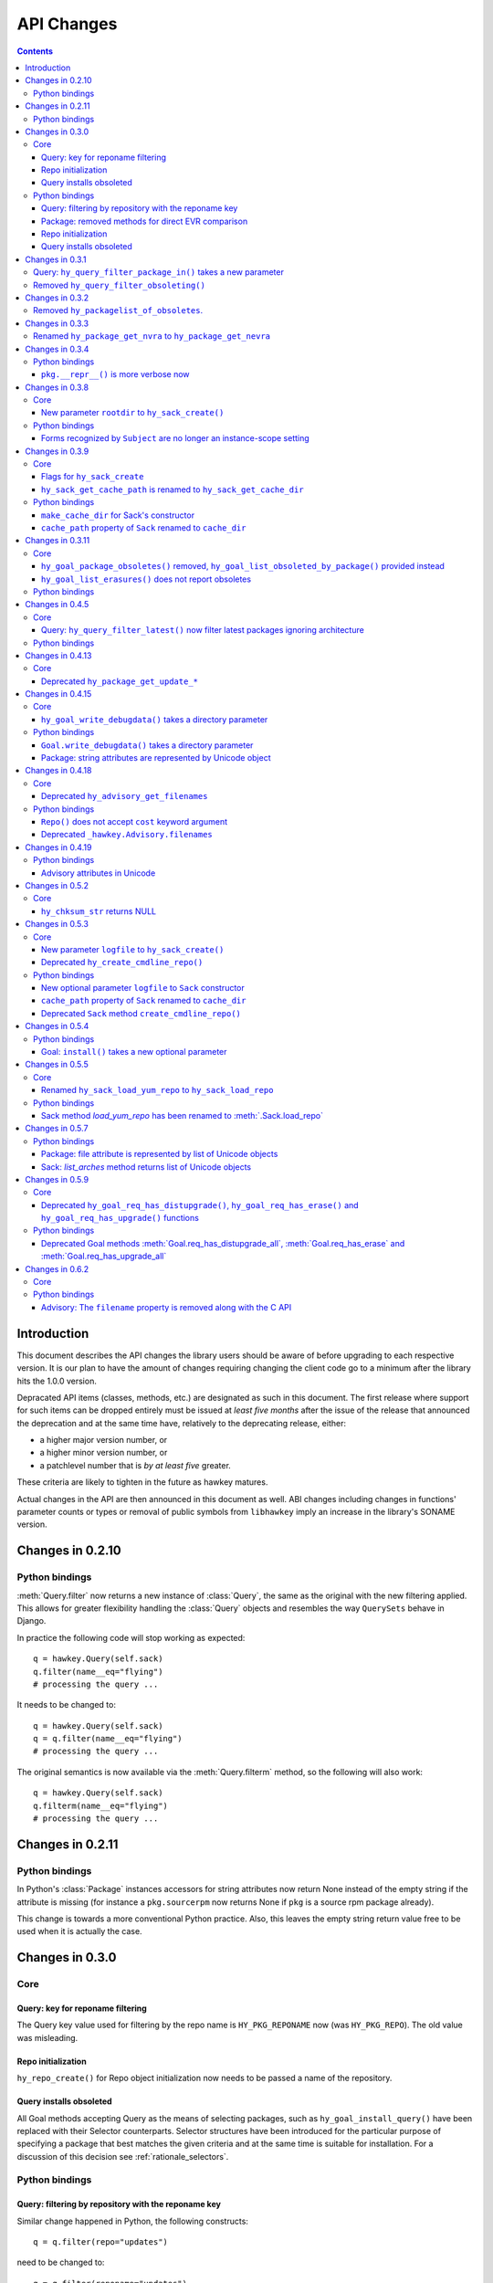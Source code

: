 ..
  Copyright (C) 2014-2015  Red Hat, Inc.

  This copyrighted material is made available to anyone wishing to use,
  modify, copy, or redistribute it subject to the terms and conditions of
  the GNU General Public License v.2, or (at your option) any later version.
  This program is distributed in the hope that it will be useful, but WITHOUT
  ANY WARRANTY expressed or implied, including the implied warranties of
  MERCHANTABILITY or FITNESS FOR A PARTICULAR PURPOSE.  See the GNU General
  Public License for more details.  You should have received a copy of the
  GNU General Public License along with this program; if not, write to the
  Free Software Foundation, Inc., 51 Franklin Street, Fifth Floor, Boston, MA
  02110-1301, USA.  Any Red Hat trademarks that are incorporated in the
  source code or documentation are not subject to the GNU General Public
  License and may only be used or replicated with the express permission of
  Red Hat, Inc.

*************
 API Changes
*************

.. contents::

Introduction
============

This document describes the API changes the library users should be aware of before upgrading to each respective version. It is our plan to have the amount of changes requiring changing the client code go to a minimum after the library hits the 1.0.0 version.

Depracated API items (classes, methods, etc.) are designated as such in this document. The first release where support for such items can be dropped entirely must be issued at *least five months* after the issue of the release that announced the deprecation and at the same time have, relatively to the deprecating release, either:

* a higher major version number, or
* a higher minor version number, or
* a patchlevel number that is *by at least five* greater.

These criteria are likely to tighten in the future as hawkey matures.

Actual changes in the API are then announced in this document as well. ABI changes including changes in functions' parameter counts or types or removal of public symbols from ``libhawkey`` imply an increase in the library's SONAME version.


Changes in 0.2.10
=================

Python bindings
---------------

:meth:`Query.filter` now returns a new instance of :class:`Query`, the same as
the original with the new filtering applied. This allows for greater flexibility
handling the :class:`Query` objects and resembles the way ``QuerySets`` behave in
Django.

In practice the following code will stop working as expected::

  q = hawkey.Query(self.sack)
  q.filter(name__eq="flying")
  # processing the query ...

It needs to be changed to::

  q = hawkey.Query(self.sack)
  q = q.filter(name__eq="flying")
  # processing the query ...

The original semantics is now available via the :meth:`Query.filterm` method, so
the following will also work::

  q = hawkey.Query(self.sack)
  q.filterm(name__eq="flying")
  # processing the query ...

Changes in 0.2.11
=================

Python bindings
---------------

In Python's :class:`Package` instances accessors for string attributes now
return None instead of the empty string if the attribute is missing (for instance
a ``pkg.sourcerpm`` now returns None if ``pkg`` is a source rpm package
already).

This change is towards a more conventional Python practice. Also, this leaves the
empty string return value free to be used when it is actually the case.

Changes in 0.3.0
================

Core
----

Query: key for reponame filtering
^^^^^^^^^^^^^^^^^^^^^^^^^^^^^^^^^

The Query key value used for filtering by the repo name is ``HY_PKG_REPONAME``
now (was ``HY_PKG_REPO``). The old value was misleading.

Repo initialization
^^^^^^^^^^^^^^^^^^^

``hy_repo_create()`` for Repo object initialization now needs to be passed a
name of the repository.

.. _changes_query_installs:

Query installs obsoleted
^^^^^^^^^^^^^^^^^^^^^^^^

All Goal methods accepting Query as the means of selecting packages, such as
``hy_goal_install_query()`` have been replaced with their Selector
counterparts. Selector structures have been introduced for the particular
purpose of specifying a package that best matches the given criteria and at the
same time is suitable for installation. For a discussion of this decision see
:ref:`rationale_selectors`.


Python bindings
---------------

Query: filtering by repository with the reponame key
^^^^^^^^^^^^^^^^^^^^^^^^^^^^^^^^^^^^^^^^^^^^^^^^^^^^

Similar change happened in Python, the following constructs::

  q = q.filter(repo="updates")

need to be changed to::

  q = q.filter(reponame="updates")

The old version of this didn't allow using the same string to both construct the
query and dynamically get the reponame attribute from the returned packages
(used e.g. in DNF to search by user-specified criteria).

Package: removed methods for direct EVR comparison
^^^^^^^^^^^^^^^^^^^^^^^^^^^^^^^^^^^^^^^^^^^^^^^^^^

The following will no longer work::

  if pkg.evr_eq(some_other_pkg):
      ...

Instead use the result of ``pkg.evr_cmp``, for instance::

  if pkg.evr_cmp(some_other_pkg) == 0:
      ...

This function compares only the EVR part of a package, not the name. Since it
rarely make sense to compare versions of packages of different names, the
following is suggested::

  if pkg == some_other_pkg:
      ...

Repo initialization
^^^^^^^^^^^^^^^^^^^

All instantiations of :class:`hawkey.Repo` now must be given the name of the
Repo. The following will now fail::

  r = hawkey.Repo()
  r.name = "fedora"

Use this instead::

  r = hawkey.Repo("fedora")

Query installs obsoleted
^^^^^^^^^^^^^^^^^^^^^^^^

See :ref:`changes_query_installs` in the C section. In Python Queries will no
longer work as goal target specifiers, the following will fail::

  q = hawkey.Query(sack)
  q.filter(name="gimp")
  goal.install(query=q)

Instead use::

  sltr = hawkey.Selector(sack)
  sltr.set(name="gimp")
  goal.install(select=sltr)

Or a convenience notation::

  goal.install(name="gimp")

Changes in 0.3.1
================

Query: ``hy_query_filter_package_in()`` takes a new parameter
-------------------------------------------------------------

``keyname`` parameter was added to the function signature. The new parameter
allows filtering by a specific relation to the resulting packages, for
instance::

  hy_query_filter_package_in(q, HY_PKG_OBSOLETES, HY_EQ, pset)

only leaves the packages obsoleting a package in ``pset`` a part of the result.

Removed ``hy_query_filter_obsoleting()``
----------------------------------------

The new version of ``hy_query_filter_package_in()`` handles this now, see above.

In Python, the following is no longer supported::

  q = query.filter(obsoleting=1)

The equivalent new syntax is::

  installed = hawkey.Query(sack).filter(reponame=SYSTEM_REPO_NAME)
  q = query.filter(obsoletes=installed)

Changes in 0.3.2
================

Removed ``hy_packagelist_of_obsoletes``.
----------------------------------------

The function was not systematic. Same result is achieved by obtaining obsoleting
reldeps from a package and then trying to find the installed packages that
provide it. In Python::

  q = hawkey.Query(sack).filter(reponame=SYSTEM_REPO_NAME, provides=pkg.obsoletes)

Changes in 0.3.3
================

Renamed ``hy_package_get_nvra`` to ``hy_package_get_nevra``
-----------------------------------------------------------

The old name was by error, the functionality has not changed: this function has
always returned the full NEVRA, skipping the epoch part when it's 0.

Changes in 0.3.4
================

Python bindings
---------------

``pkg.__repr__()`` is more verbose now
^^^^^^^^^^^^^^^^^^^^^^^^^^^^^^^^^^^^^^

Previously, ``repr(pkg)`` would yield for instance ``<_hawkey.Package object,
id: 5>``. Now more complete information is present, including the package's
NEVRA and repository: ``<hawkey.Package object id 5, foo-2-9\.noarch,
@System>``.

Also notice that the representation now mentions the final ``hawkey.Package``
type, not ``_hawkey.Package``. Note that these are currently the same.

Changes in 0.3.8
================

Core
----

New parameter ``rootdir`` to ``hy_sack_create()``
^^^^^^^^^^^^^^^^^^^^^^^^^^^^^^^^^^^^^^^^^^^^^^^^^

``hy_sack_create()`` now accepts third argument, ``rootdir``. This can be used
to tell Hawkey that we are intending to do transactions in a changeroot, not in
the current root. It effectively makes use of the RPM database found under
``rootdir``. To make your code compile in 0.3.8 without changing functionality, change::

    HySack sack = hy_sack_create(cachedir, arch);

to::

    HySack sack = hy_sack_create(cachedir, arch, NULL);

Python bindings
---------------

Forms recognized by ``Subject`` are no longer an instance-scope setting
^^^^^^^^^^^^^^^^^^^^^^^^^^^^^^^^^^^^^^^^^^^^^^^^^^^^^^^^^^^^^^^^^^^^^^^

It became necessary to differentiate between the default forms used by
``subject.nevra_possibilities()`` and
``subject.nevra_possibilities_real()``. Therefore there is little sense in
setting the default form for an entire ``Subject`` instance. The following
code::

  subj = hawkey.Subject("input", form=hawkey.FORM_NEVRA)
  result = list(subj.nevra_possibilities())

is thus replaced by::

  subj = hawkey.Subject("input")
  result = list(subj.nevra_possibilities(form=hawkey.FORM_NEVRA))

Changes in 0.3.9
================

Core
----

Flags for ``hy_sack_create``
^^^^^^^^^^^^^^^^^^^^^^^^^^^^

``hy_sack_create()`` now accepts fourth argument, ``flags``, introduced to
modify the sack behavior with boolean flags. Currently only one flag is
supported, ``HY_MAKE_CACHE_DIR``, which causes the cache directory to be created
if it doesn't exist yet. To preserve the previous behavior, change the
following::

    HySack sack = hy_sack_create(cachedir, arch, rootdir);

into::

    HySack sack = hy_sack_create(cachedir, arch, rootdir, HY_MAKE_CACHE_DIR);

``hy_sack_get_cache_path`` is renamed to ``hy_sack_get_cache_dir``
^^^^^^^^^^^^^^^^^^^^^^^^^^^^^^^^^^^^^^^^^^^^^^^^^^^^^^^^^^^^^^^^^^

Update your code by mechanically replacing the name.


Python bindings
---------------

``make_cache_dir`` for Sack's constructor
^^^^^^^^^^^^^^^^^^^^^^^^^^^^^^^^^^^^^^^^^

A new sack by default no longer automatically creates the cache directory. To
get the old behavior, append ``make_cache_dir=True`` to the
:meth:`.Sack.__init__` arguments, that is change the following::

    sack = hawkey.Sack(...)

to::

    sack = hawkey.Sack(..., make_cache_dir=True)


``cache_path`` property of ``Sack`` renamed to ``cache_dir``
^^^^^^^^^^^^^^^^^^^^^^^^^^^^^^^^^^^^^^^^^^^^^^^^^^^^^^^^^^^^

Reflects the similar change in C API.

Changes in 0.3.11
=================

.. _0_3_11_core-label:

Core
----

``hy_goal_package_obsoletes()`` removed, ``hy_goal_list_obsoleted_by_package()`` provided instead
^^^^^^^^^^^^^^^^^^^^^^^^^^^^^^^^^^^^^^^^^^^^^^^^^^^^^^^^^^^^^^^^^^^^^^^^^^^^^^^^^^^^^^^^^^^^^^^^^

``hy_goal_package_obsoletes()`` was flawed in that it only returned a single
obsoleted package (in general, package can obsolete arbitrary number of packages
and upgrade a package of the same name which is also reported as an
obsolete). Use ``hy_goal_list_obsoleted_by_package()`` instead, to see the
complete set of packages that inclusion of the given package in an RPM
transaction will cause to be removed.

``hy_goal_list_erasures()`` does not report obsoletes
^^^^^^^^^^^^^^^^^^^^^^^^^^^^^^^^^^^^^^^^^^^^^^^^^^^^^

In other words, ``hy_goal_list_erasures()`` and ``hy_goal_list_obsoleted()``
return disjoint sets.


Python bindings
---------------

Directly reflecting the :ref:`core changes <0_3_11_core-label>`. In particular,
instead of::

    obsoleted_pkg = goal.package_obsoletes(pkg)

use::

    obsoleted = goal.obsoleted_by_package(pkg) # list
    obsoleted_pkg = obsoleted[0]

Changes in 0.4.5
=================

Core
----

Query: ``hy_query_filter_latest()`` now filter latest packages ignoring architecture
^^^^^^^^^^^^^^^^^^^^^^^^^^^^^^^^^^^^^^^^^^^^^^^^^^^^^^^^^^^^^^^^^^^^^^^^^^^^^^^^^^^^^

For old function behavior use new function ``hy_query_filter_latest_per_arch()``

Python bindings
---------------

In Python's :class:`Query` option ``latest`` in :meth:`Query.filter` now filter
only the latest packages ignoring architecture. The original semantics for filtering
latest packages for each arch is now available via ``latest_per_arch`` option.

For example there are these packages in sack::

  glibc-2.17-4.fc19.x86_64
  glibc-2.16-24.fc18.x86_64
  glibc-2.16-24.fc18.i686

  >>> q = hawkey.Query(self.sack).filter(name="glibc")
  >>> map(str, q.filter(latest=True))
  ['glibc-2.17-4.fc19.x86_64']

  >>> map(str, q.filter(latest_per_arch=True))
  ['glibc-2.17-4.fc19.x86_64', 'glibc-2.16-24.fc18.i686']

Changes in 0.4.13
=================

Core
----

Deprecated ``hy_package_get_update_*``
^^^^^^^^^^^^^^^^^^^^^^^^^^^^^^^^^^^^^^

The functions were deprecated because there can be multiple advisories referring
to a single package. Please use the new function ``hy_package_get_advisories()``
which returns all these advisories. New functions ``hy_advisory_get_*`` provide
the data retrieved by the deprecated functions.

The only exception is the ``hy_package_get_update_severity()`` which will be
dropped without any replacement. However advisory types and severity levels are
distinguished from now and the type is accessible via ``hy_advisory_get_type()``.
Thus enum ``HyUpdateSeverity`` was also deprecated. A new ``HyAdvisoryType``
should be used instead.

The old functions will be dropped after 2014-07-07.

Changes in 0.4.15
=================

.. _0_4_15_core-label:

Core
----

``hy_goal_write_debugdata()`` takes a directory parameter
^^^^^^^^^^^^^^^^^^^^^^^^^^^^^^^^^^^^^^^^^^^^^^^^^^^^^^^^^

``hy_goal_write_debugdata()`` has a new `const char *dir` argument to communicate the target directory for the debugging data. The old call::

    hy_goal_write_debugdata(goal);

should be changed to achieve the same behavior to::

    hy_goal_write_debugdata(goal, "./debugdata");

Python bindings
---------------

``Goal.write_debugdata()`` takes a directory parameter
^^^^^^^^^^^^^^^^^^^^^^^^^^^^^^^^^^^^^^^^^^^^^^^^^^^^^^

Analogous to :ref:`core changes <0_4_15_core-label>`.

Package: string attributes are represented by Unicode object
^^^^^^^^^^^^^^^^^^^^^^^^^^^^^^^^^^^^^^^^^^^^^^^^^^^^^^^^^^^^^^^^^

Attributes ``baseurl``, ``location``, ``sourcerpm``, ``version``, ``release``, ``name``, ``arch``, ``description``, ``evr``, ``license``, ``packager``, ``reponame``, ``summary`` and ``url`` of Package object return Unicode string.


Changes in 0.4.18
=================

Core
----

Deprecated ``hy_advisory_get_filenames``
^^^^^^^^^^^^^^^^^^^^^^^^^^^^^^^^^^^^^^^^

The function was deprecated because we need more information about packages
listed in an advisory than just file names. Please use the new function
``hy_advisory_get_packages()`` in combination with
``hy_advisorypkg_get_string()`` to obtain the data originally provided by the
deprecated function.

The old function will be dropped after 2014-10-15 AND no sooner than in 0.4.21.

Python bindings
---------------

``Repo()`` does not accept ``cost`` keyword argument
^^^^^^^^^^^^^^^^^^^^^^^^^^^^^^^^^^^^^^^^^^^^^^^^^^^^^^^^^^^

Instead of::

  r = hawkey.Repo('name', cost=30)

use::

  r = hawkey.Repo('name')
  r.cost = 30

Also previously when no ``cost`` was given it defaulted to 1000. Now the default is 0. Both these aspects were present by mistake and the new interface is consistent with the C library.

Deprecated ``_hawkey.Advisory.filenames``
^^^^^^^^^^^^^^^^^^^^^^^^^^^^^^^^^^^^^^^^^

The attribute was deprecated because the underlying C function was also
deprecated. Please use the new attribute ``packages`` and the attribute
``filename`` of the returned objects to obtain the data originally provided by
the deprecated attribute.

The old attribute will be dropped after 2014-10-15 AND no sooner than in 0.4.21.


Changes in 0.4.19
=================

Python bindings
---------------

Advisory attributes in Unicode
^^^^^^^^^^^^^^^^^^^^^^^^^^^^^^

All string attributes of ``Advisory`` and ``AdvisoryRef`` objects (except the
deprecated ``filenames`` attribute) are Unicode objects now.


Changes in 0.5.2
=================

Core
----

``hy_chksum_str`` returns NULL
^^^^^^^^^^^^^^^^^^^^^^^^^^^^^^

Previously, the function ``hy_chksum_str`` would cause a segmentation fault when it was used
with incorrect type value. Now it correctly returns NULL if type parameter does not correspond
to any of expected values.


Changes in 0.5.3
================

Core
----

New parameter ``logfile`` to ``hy_sack_create()``
^^^^^^^^^^^^^^^^^^^^^^^^^^^^^^^^^^^^^^^^^^^^^^^^^

``hy_sack_create()`` now accepts fifth argument, ``logfile`` to customize log file path.
If NULL parameter as ``logfile`` is given, then all debug records are written to ``hawkey.log``
in ``cachedir``. To make your code compile in 0.5.3 without changing functionality, change::

    HySack sack = hy_sack_create(cachedir, arch, rootdir, 0);

to::

    HySack sack = hy_sack_create(cachedir, arch, rootdir, NULL, 0);

Deprecated ``hy_create_cmdline_repo()``
^^^^^^^^^^^^^^^^^^^^^^^^^^^^^^^^^^^^^^^

The function will be removed since `hy_add_cmdline_package` creates cmdline repository automatically.

The function will be dropped after 2015-06-23 AND no sooner than in 0.5.8.

Python bindings
---------------

New optional parameter ``logfile`` to ``Sack`` constructor
^^^^^^^^^^^^^^^^^^^^^^^^^^^^^^^^^^^^^^^^^^^^^^^^^^^^^^^^^^^^

This addition lets user specify log file path from :meth:`.Sack.__init__`

``cache_path`` property of ``Sack`` renamed to ``cache_dir``
^^^^^^^^^^^^^^^^^^^^^^^^^^^^^^^^^^^^^^^^^^^^^^^^^^^^^^^^^^^^

This change was already announced but it actually never happened.

Deprecated ``Sack`` method ``create_cmdline_repo()``
^^^^^^^^^^^^^^^^^^^^^^^^^^^^^^^^^^^^^^^^^^^^^^^^^^^^

The method will be removed since :meth:`.Sack.add_cmdline_package` creates cmdline repository automatically.

The method will be dropped after 2015-06-23 AND no sooner than in 0.5.8.


Changes in 0.5.4
================

Python bindings
---------------

Goal: ``install()`` takes a new optional parameter
^^^^^^^^^^^^^^^^^^^^^^^^^^^^^^^^^^^^^^^^^^^^^^^^^^

If the ``optional`` parameter is set to ``True``, hawkey silently skips packages that can not
be installed.


Changes in 0.5.5
================

Core
----

Renamed ``hy_sack_load_yum_repo`` to ``hy_sack_load_repo``
^^^^^^^^^^^^^^^^^^^^^^^^^^^^^^^^^^^^^^^^^^^^^^^^^^^^^^^^^^

Hawkey is package manager agnostic and the ``yum`` phrase could be misleading.

The function will be dropped after 2015-10-27 AND no sooner than in 0.5.8.

Python bindings
---------------

Sack method `load_yum_repo` has been renamed to :meth:`.Sack.load_repo`
^^^^^^^^^^^^^^^^^^^^^^^^^^^^^^^^^^^^^^^^^^^^^^^^^^^^^^^^^^^^^^^^^^^^^^^

Hawkey is package manager agnostic and the ``yum`` phrase could be misleading.

The method will be dropped after 2015-10-27 AND no sooner than in 0.5.8.


Changes in 0.5.7
================

Python bindings
---------------

Package: file attribute is represented by list of Unicode objects
^^^^^^^^^^^^^^^^^^^^^^^^^^^^^^^^^^^^^^^^^^^^^^^^^^^^^^^^^^^^^^^^^

Sack: `list_arches` method returns list of Unicode objects
^^^^^^^^^^^^^^^^^^^^^^^^^^^^^^^^^^^^^^^^^^^^^^^^^^^^^^^^^^


Changes in 0.5.9
================

Core
----

Deprecated ``hy_goal_req_has_distupgrade()``, ``hy_goal_req_has_erase()`` and ``hy_goal_req_has_upgrade()`` functions
^^^^^^^^^^^^^^^^^^^^^^^^^^^^^^^^^^^^^^^^^^^^^^^^^^^^^^^^^^^^^^^^^^^^^^^^^^^^^^^^^^^^^^^^^^^^^^^^^^^^^^^^^^^^^^^^^^^^^

To make your code compile in 0.5.9 without changing functionality, change::

    hy_goal_req_has_distupgrade_all(goal)
    hy_goal_req_has_erase(goal)
    hy_goal_req_has_upgrade_all(goal)

to::

    hy_goal_has_actions(goal, HY_DISTUPGRADE_ALL)
    hy_goal_has_actions(goal, HY_ERASE)
    hy_goal_has_actions(goal, HY_UPGRADE_ALL)

respectively


Python bindings
---------------

Deprecated Goal methods :meth:`Goal.req_has_distupgrade_all`, :meth:`Goal.req_has_erase` and :meth:`Goal.req_has_upgrade_all`
^^^^^^^^^^^^^^^^^^^^^^^^^^^^^^^^^^^^^^^^^^^^^^^^^^^^^^^^^^^^^^^^^^^^^^^^^^^^^^^^^^^^^^^^^^^^^^^^^^^^^^^^^^^^^^^^^^^^^^^^^^^^^

To make your code compatible with hawkey 0.5.9 without changing functionality,
change::

    goal.req_has_distupgrade_all()
    goal.req_has_erase()
    goal.req_has_upgrade_all()

to::

    goal.actions | hawkey.DISTUPGRADE_ALL
    goal.actions | hawkey.ERASE
    goal.actions | hawkey.UPGRADE_ALL

respectively


Changes in 0.6.2
================

Core
----

The ``hy_advisory_get_filenames()`` API call, the corresponding Python
property ``filenames`` of class :class:`Advisory` are removed.
Instead, iterate over ``hy_advisory_get_packages()`` with
``hy_advisorypkg_get_string()`` and ``HY_ADVISORYPKG_FILENAME``.  No
known hawkey API consumers were using this call.

Hawkey now has a dependency on GLib.  Aside from the above
``hy_advisory_get_filenames()`` call, the Python API is fully
preserved.  The C API has minor changes, but the goal is to avoid
causing a significant amount of porting work for existing consumers.

The ``hy_package_get_files`` API call now returns a ``char **``,
allocated via `g_malloc`.  Free with `g_strfreev`.

The ``HyStringArray`` type is removed, as nothing now uses it.

:class:`HyPackageList` is now just a :class:`GPtrArray`, though
the existing API is converted into wrappers.  Notably, this means
you can now use ``g_ptr_array_unref()``.


Python bindings
---------------

Aside from the one change below, the Python bindings should be
unaffected by the C API changes.

Advisory: The ``filename`` property is removed along with the C API
^^^^^^^^^^^^^^^^^^^^^^^^^^^^^^^^^^^^^^^^^^^^^^^^^^^^^^^^^^^^^^^^^^^^
